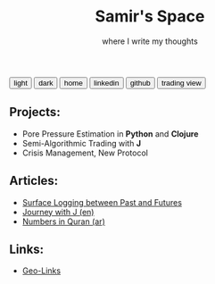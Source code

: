 #+TITLE: Samir's Space
#+SUBTITLE: where I write my thoughts

#+HTML_HEAD: <link id="pagestyle" rel="stylesheet" type="text/css" href="css/worg_style_worg.css"/>

#+OPTIONS: toc:t num:0 H:4 ^:nil pri:t

#+MACRO: kbd @@html:<kbd>$1</kbd>@@

#+BEGIN_EXPORT html
<script>
function swapStyle(css){
    document.getElementById('pagestyle').setAttribute('href', css);
}
</script>
<div style="margin: auto auto;">
  <button onclick="swapStyle('css/worg_style_worg.css')">light</button>
  <button onclick="swapStyle('css/worg-zenburn.css')">dark</button>
  <button onclick="location.href = 'https://samired.github.io/';">home</button>
  <button onclick="location.href = 'https://www.linkedin.com/in/samiryusuf';">linkedin</button>
  <button onclick="location.href = 'https://www.github.com/samired';">github</button>
  <button onclick="location.href = 'https://www.tradingview.com/u/smir';">trading view</button>
</div>
#+END_EXPORT

** Projects:
- Pore Pressure Estimation in *Python* and *Clojure*
- Semi-Algorithmic Trading with *J*
- Crisis Management, New Protocol 

** Articles:
- [[./articles/sls.html][Surface Logging between Past and Futures]]
- [[./articles/jwj.html][Journey with J (en)]]
- [[./articles/quran_numbers.html][Numbers in Quran (ar)]]

 
** Links:
- [[./articles/geolinks.html][Geo-Links]] 
